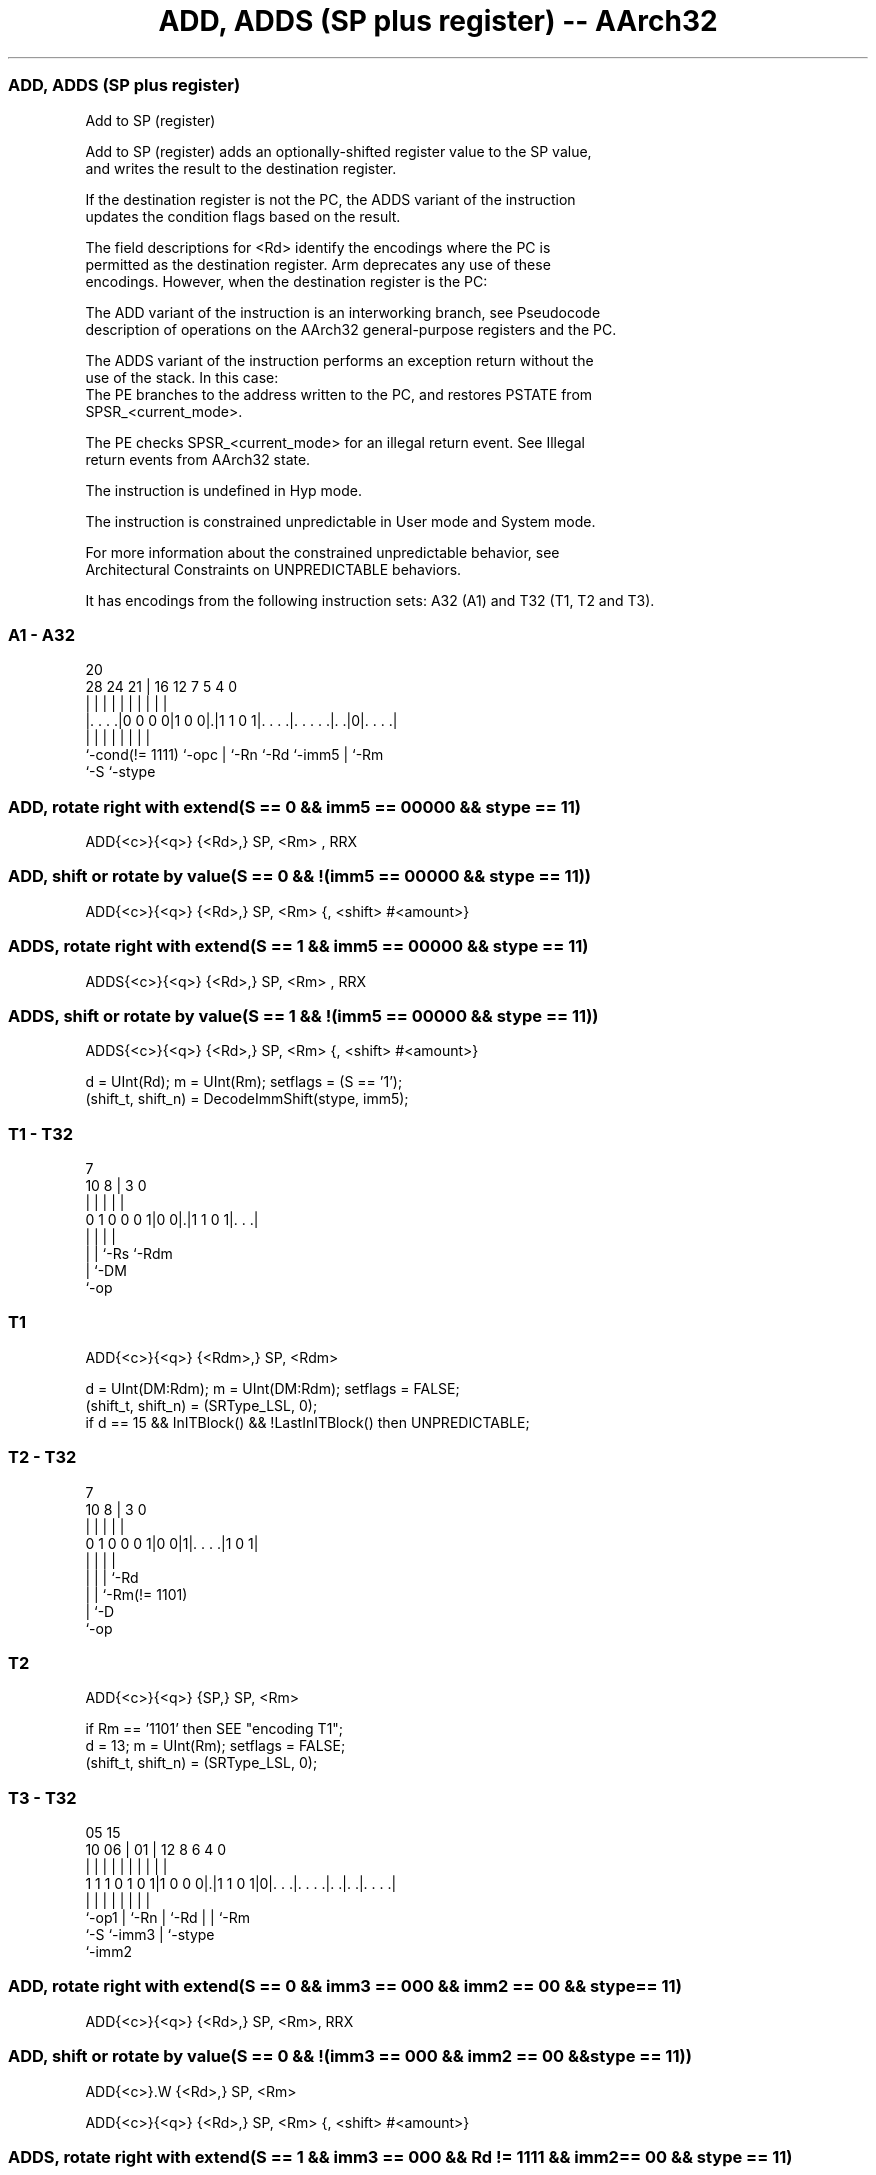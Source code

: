 .nh
.TH "ADD, ADDS (SP plus register) -- AArch32" "7" " "  "instruction" "general"
.SS ADD, ADDS (SP plus register)
 Add to SP (register)

 Add to SP (register) adds an optionally-shifted register value to the SP value,
 and writes the result to the destination register.

 If the destination register is not the PC, the ADDS variant of the instruction
 updates the condition flags based on the result.

 The field descriptions for <Rd> identify the encodings where the PC is
 permitted as the destination register. Arm deprecates any use of these
 encodings. However, when the destination register is the PC:

 The ADD variant of the instruction is an interworking branch, see Pseudocode
 description of operations on the AArch32 general-purpose registers and the PC.

 The ADDS variant of the instruction performs an exception return without the
 use of the stack. In this case:
 The PE branches to the address written to the PC, and restores PSTATE from
 SPSR_<current_mode>.

 The PE checks SPSR_<current_mode> for an illegal return event.  See Illegal
 return events from AArch32 state.

 The instruction is undefined in Hyp mode.

 The instruction is constrained unpredictable in User mode and System mode.



 For more information about the constrained unpredictable behavior, see
 Architectural Constraints on UNPREDICTABLE behaviors.


It has encodings from the following instruction sets:  A32 (A1) and  T32 (T1, T2 and T3).

.SS A1 - A32
 
                                                                   
                                                                   
                         20                                        
         28      24    21 |      16      12         7   5 4       0
          |       |     | |       |       |         |   | |       |
  |. . . .|0 0 0 0|1 0 0|.|1 1 0 1|. . . .|. . . . .|. .|0|. . . .|
  |               |     | |       |       |         |     |
  `-cond(!= 1111) `-opc | `-Rn    `-Rd    `-imm5    |     `-Rm
                        `-S                         `-stype
  
  
 
.SS ADD, rotate right with extend(S == 0 && imm5 == 00000 && stype == 11)
 
 ADD{<c>}{<q>} {<Rd>,} SP, <Rm> , RRX
.SS ADD, shift or rotate by value(S == 0 && !(imm5 == 00000 && stype == 11))
 
 ADD{<c>}{<q>} {<Rd>,} SP, <Rm> {, <shift> #<amount>}
.SS ADDS, rotate right with extend(S == 1 && imm5 == 00000 && stype == 11)
 
 ADDS{<c>}{<q>} {<Rd>,} SP, <Rm> , RRX
.SS ADDS, shift or rotate by value(S == 1 && !(imm5 == 00000 && stype == 11))
 
 ADDS{<c>}{<q>} {<Rd>,} SP, <Rm> {, <shift> #<amount>}
 
 d = UInt(Rd);  m = UInt(Rm);  setflags = (S == '1');
 (shift_t, shift_n) = DecodeImmShift(stype, imm5);
.SS T1 - T32
 
                                                                   
                                                                   
                    7                                              
             10   8 |       3     0                                
              |   | |       |     |                                
   0 1 0 0 0 1|0 0|.|1 1 0 1|. . .|                                
              |   | |       |
              |   | `-Rs    `-Rdm
              |   `-DM
              `-op
  
  
 
.SS T1
 
 ADD{<c>}{<q>} {<Rdm>,} SP, <Rdm>
 
 d = UInt(DM:Rdm);  m = UInt(DM:Rdm);  setflags = FALSE;
 (shift_t, shift_n) = (SRType_LSL, 0);
 if d == 15 && InITBlock() && !LastInITBlock() then UNPREDICTABLE;
.SS T2 - T32
 
                                                                   
                                                                   
                    7                                              
             10   8 |       3     0                                
              |   | |       |     |                                
   0 1 0 0 0 1|0 0|1|. . . .|1 0 1|                                
              |   | |       |
              |   | |       `-Rd
              |   | `-Rm(!= 1101)
              |   `-D
              `-op
  
  
 
.SS T2
 
 ADD{<c>}{<q>} {SP,} SP, <Rm>
 
 if Rm == '1101' then SEE "encoding T1";
 d = 13;  m = UInt(Rm);  setflags = FALSE;
 (shift_t, shift_n) = (SRType_LSL, 0);
.SS T3 - T32
 
                                                                   
                                                                   
                         05        15                              
               10      06 |      01 |    12       8   6   4       0
                |       | |       | |     |       |   |   |       |
   1 1 1 0 1 0 1|1 0 0 0|.|1 1 0 1|0|. . .|. . . .|. .|. .|. . . .|
                |       | |         |     |       |   |   |
                `-op1   | `-Rn      |     `-Rd    |   |   `-Rm
                        `-S         `-imm3        |   `-stype
                                                  `-imm2
  
  
 
.SS ADD, rotate right with extend(S == 0 && imm3 == 000 && imm2 == 00 && stype == 11)
 
 ADD{<c>}{<q>} {<Rd>,} SP, <Rm>, RRX
.SS ADD, shift or rotate by value(S == 0 && !(imm3 == 000 && imm2 == 00 && stype == 11))
 
 ADD{<c>}.W {<Rd>,} SP, <Rm>
 
 ADD{<c>}{<q>} {<Rd>,} SP, <Rm> {, <shift> #<amount>}
.SS ADDS, rotate right with extend(S == 1 && imm3 == 000 && Rd != 1111 && imm2 == 00 && stype == 11)
 
 ADDS{<c>}{<q>} {<Rd>,} SP, <Rm>, RRX
.SS ADDS, shift or rotate by value(S == 1 && !(imm3 == 000 && imm2 == 00 && stype == 11) && Rd != 1111)
 
 ADDS{<c>}{<q>} {<Rd>,} SP, <Rm> {, <shift> #<amount>}
 
 if Rd == '1111' && S == '1' then SEE "CMN (register)";
 d = UInt(Rd);  m = UInt(Rm);  setflags = (S == '1');
 (shift_t, shift_n) = DecodeImmShift(stype, imm3:imm2);
 if (d == 15 && !setflags) || m == 15 then UNPREDICTABLE; // Armv8-A removes UNPREDICTABLE for R13
 
 if ConditionPassed() then
     EncodingSpecificOperations();
     shifted = Shift(R[m], shift_t, shift_n, PSTATE.C);
     (result, nzcv) = AddWithCarry(SP, shifted, '0');
     if d == 15 then
         if setflags then
             ALUExceptionReturn(result);
         else
             ALUWritePC(result);
     else
         R[d] = result;
         if setflags then
             PSTATE.<N,Z,C,V> = nzcv;
 

.SS Assembler Symbols

 <c>
  See Standard assembler syntax fields.

 <q>
  See Standard assembler syntax fields.

 SP,
  Is the stack pointer.

 <Rdm>
  Encoded in Rdm
  Is the general-purpose destination and second source register, encoded in the
  "Rdm" field. If omitted, this register is the SP. Arm deprecates using the PC
  as the destination register, but if the PC is used, the instruction is a
  branch to the address calculated by the operation. This is a simple branch,
  see Pseudocode description of operations on the AArch32 general-purpose
  registers and the PC.

 <Rd>
  Encoded in Rd
  For encoding A1: is the general-purpose destination register, encoded in the
  "Rd" field. If omitted, this register is the SP. Arm deprecates using the PC
  as the destination register, but if the PC is used:                        For
  the ADD variant, the instruction is a branch to the address calculated by the
  operation. This is an interworking branch, see Pseudocode description of
  operations on the AArch32 general-purpose registers and the PC.
  For the ADDS variant, the instruction performs an exception return, that
  restores PSTATE from SPSR_<current_mode>.

 <Rd>
  Encoded in Rd
  For encoding T3: is the general-purpose destination register, encoded in the
  "Rd" field. If omitted, this register is the SP.

 <Rm>
  Encoded in Rm
  For encoding A1 and T2: is the second general-purpose source register, encoded
  in the "Rm" field. The PC can be used, but this is deprecated.

 <Rm>
  Encoded in Rm
  For encoding T3: is the second general-purpose source register, encoded in the
  "Rm" field.

 <shift>
  Encoded in stype
  Is the type of shift to be applied to the second source register,

  stype <shift> 
  00    LSL     
  01    LSR     
  10    ASR     
  11    ROR     

 <amount>
  Encoded in imm5
  For encoding A1: is the shift amount, in the range 1 to 31 (when <shift> = LSL
  or ROR) or 1 to 32 (when <shift> = LSR or ASR) encoded in the "imm5" field as
  <amount> modulo 32.

 <amount>
  Encoded in imm3:imm2
  For encoding T3: is the shift amount, in the range 1 to 31 (when <shift> = LSL
  or ROR) or 1 to 32 (when <shift> = LSR or ASR), encoded in the "imm3:imm2"
  field as <amount> modulo 32.



.SS Operation

 if ConditionPassed() then
     EncodingSpecificOperations();
     shifted = Shift(R[m], shift_t, shift_n, PSTATE.C);
     (result, nzcv) = AddWithCarry(SP, shifted, '0');
     if d == 15 then
         if setflags then
             ALUExceptionReturn(result);
         else
             ALUWritePC(result);
     else
         R[d] = result;
         if setflags then
             PSTATE.<N,Z,C,V> = nzcv;

